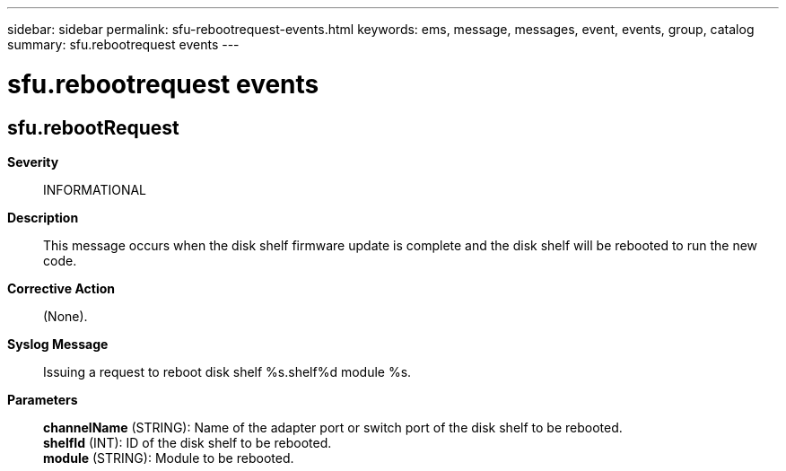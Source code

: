 ---
sidebar: sidebar
permalink: sfu-rebootrequest-events.html
keywords: ems, message, messages, event, events, group, catalog
summary: sfu.rebootrequest events
---

= sfu.rebootrequest events
:toc: macro
:toclevels: 1
:hardbreaks:
:nofooter:
:icons: font
:linkattrs:
:imagesdir: ./media/

== sfu.rebootRequest
*Severity*::
INFORMATIONAL
*Description*::
This message occurs when the disk shelf firmware update is complete and the disk shelf will be rebooted to run the new code.
*Corrective Action*::
(None).
*Syslog Message*::
Issuing a request to reboot disk shelf %s.shelf%d module %s.
*Parameters*::
*channelName* (STRING): Name of the adapter port or switch port of the disk shelf to be rebooted.
*shelfId* (INT): ID of the disk shelf to be rebooted.
*module* (STRING): Module to be rebooted.
